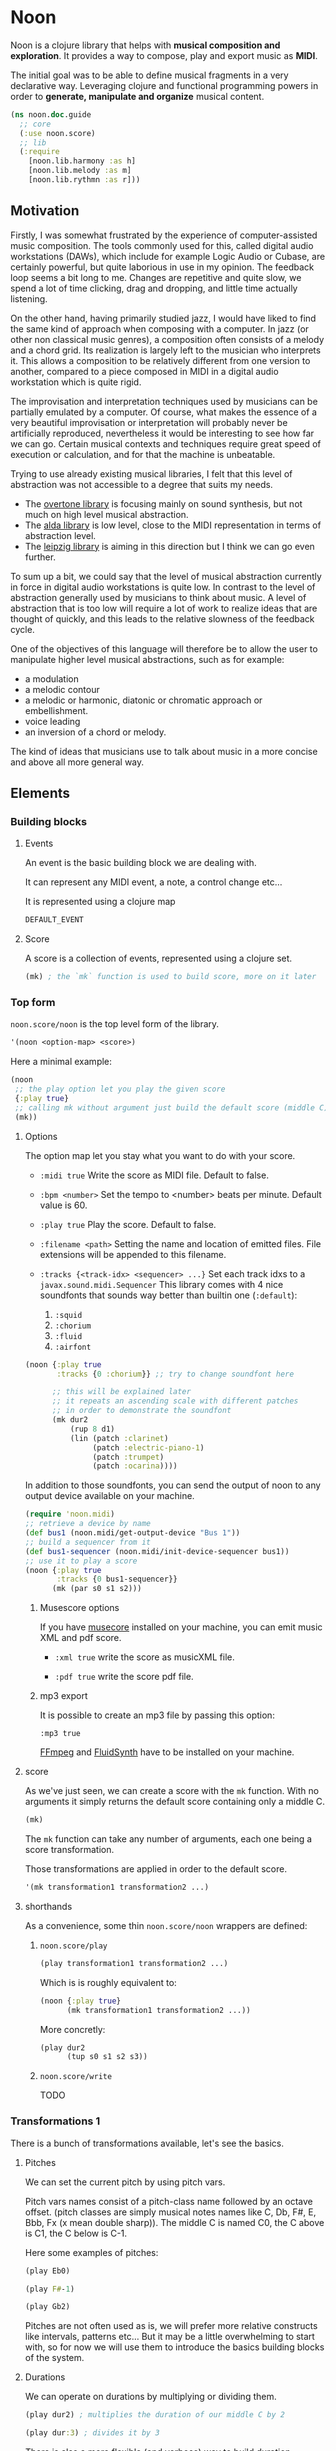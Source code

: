 * Noon

Noon is a clojure library that helps with *musical composition and exploration*.
It provides a way to compose, play and export music as *MIDI*.

The initial goal was to be able to define musical fragments in a very declarative way.
Leveraging clojure and functional programming powers in order to *generate, manipulate and organize* musical content.

#+begin_src clojure
(ns noon.doc.guide
  ;; core
  (:use noon.score)
  ;; lib
  (:require
    [noon.lib.harmony :as h]
    [noon.lib.melody :as m]
    [noon.lib.rythmn :as r]))
#+end_src

** Motivation

Firstly, I was somewhat frustrated by the experience of computer-assisted music composition.
The tools commonly used for this, called digital audio workstations (DAWs), which include for example Logic Audio or Cubase, are certainly powerful, but quite laborious in use in my opinion.
The feedback loop seems a bit long to me. Changes are repetitive and quite slow, we spend a lot of time clicking, drag and dropping, and little time actually listening.

On the other hand, having primarily studied jazz, I would have liked to find the same kind of approach when composing with a computer.
In jazz (or other non classical music genres), a composition often consists of a melody and a chord grid. Its realization is largely left to the musician who interprets it.
This allows a composition to be relatively different from one version to another, compared to a piece composed in MIDI in a digital audio workstation which is quite rigid.

The improvisation and interpretation techniques used by musicians can be partially emulated by a computer.
Of course, what makes the essence of a very beautiful improvisation or interpretation will probably never be artificially reproduced, nevertheless it would be interesting to see how far we can go. Certain musical contexts and techniques require great speed of execution or calculation, and for that the machine is unbeatable.

Trying to use already existing musical libraries, I felt that this level of abstraction was not accessible to a degree that suits my needs.
- The [[https://github.com/overtone/overtone][overtone library]] is focusing mainly on sound synthesis, but not much on high level musical abstraction.
- The [[https://github.com/daveyarwood/alda-clj][alda library]] is low level, close to the MIDI representation in terms of abstraction level.
- The [[https://github.com/ctford/leipzig][leipzig library]] is aiming in this direction but I think we can go even further.

To sum up a bit, we could say that the level of musical abstraction currently in force in digital audio workstations is quite low.
In contrast to the level of abstraction generally used by musicians to think about music.
A level of abstraction that is too low will require a lot of work to realize ideas that are thought of quickly, and this leads to the relative slowness of the feedback cycle.

One of the objectives of this language will therefore be to allow the user to manipulate higher level musical abstractions, such as for example:
- a modulation
- a melodic contour
- a melodic or harmonic, diatonic or chromatic approach or embellishment.
- voice leading
- an inversion of a chord or melody.
The kind of ideas that musicians use to talk about music in a more concise and above all more general way.

** Elements

*** Building blocks

**** Events

An event is the basic building block we are dealing with.

It can represent any MIDI event, a note, a control change etc...

It is represented using a clojure map

#+begin_src clojure :pp
DEFAULT_EVENT
#+end_src

**** Score

A score is a collection of events, represented using a clojure set.

#+begin_src clojure :pp
(mk) ; the `mk` function is used to build score, more on it later
#+end_src

#+RESULTS:
#+begin_src clojure
#{{:position 0,
   :channel 0,
   :track 0,
   :duration 1,
   :pitch
   {:scale [0 2 4 5 7 9 11],
    :structure [0 2 4],
    :origin {:d 35, :c 60},
    :position {:t 0, :s 0, :d 0, :c 0}},
   :velocity 80,
   :voice 0,
   :patch [0 4]}}

#+end_src

*** Top form

=noon.score/noon= is the top level form of the library.

#+begin_src clojure
'(noon <option-map> <score>)
#+end_src

Here a minimal example:

#+begin_src clojure :results silent
(noon
 ;; the play option let you play the given score
 {:play true}
 ;; calling mk without argument just build the default score (middle C)
 (mk))
#+end_src

**** Options

The option map let you stay what you want to do with your score.

- =:midi true=
  Write the score as MIDI file.
  Default to false.

- =:bpm <number>=
  Set the tempo to <number> beats per minute.
  Default value is 60.

- =:play true=
  Play the score.
  Default to false.

- =:filename <path>=
  Setting the name and location of emitted files.
  File extensions will be appended to this filename.

- =:tracks {<track-idx> <sequencer> ...}=
  Set each track idxs to a =javax.sound.midi.Sequencer=
  This library comes with 4 nice soundfonts that sounds way better than builtin one (=:default=):
  1. =:squid=
  2. =:chorium=
  3. =:fluid=
  4. =:airfont=

#+begin_src clojure
(noon {:play true
       :tracks {0 :chorium}} ;; try to change soundfont here

      ;; this will be explained later
      ;; it repeats an ascending scale with different patches
      ;; in order to demonstrate the soundfont
      (mk dur2
          (rup 8 d1)
          (lin (patch :clarinet)
               (patch :electric-piano-1)
               (patch :trumpet)
               (patch :ocarina))))
#+end_src

In addition to those soundfonts, you can send the output of noon to any output device available on your machine.

#+begin_src clojure
(require 'noon.midi)
;; retrieve a device by name
(def bus1 (noon.midi/get-output-device "Bus 1"))
;; build a sequencer from it
(def bus1-sequencer (noon.midi/init-device-sequencer bus1))
;; use it to play a score
(noon {:play true
       :tracks {0 bus1-sequencer}}
      (mk (par s0 s1 s2)))
#+end_src

***** Musescore options

If you have [[https://musescore.org/en][musecore]] installed on your machine, you can emit music XML and pdf score.

- =:xml true=
  write the score as musicXML file.

- =:pdf true=
  write the score pdf file.

***** mp3 export

It is possible to create an mp3 file by passing this option:

=:mp3 true=

[[https://ffmpeg.org/][FFmpeg]] and [[https://www.fluidsynth.org/][FluidSynth]] have to be installed on your machine.

**** score

As we've just seen, we can create a score with the =mk= function.
With no arguments it simply returns the default score containing only a middle C.

#+begin_src clojure :pp
(mk)
#+end_src

The =mk= function can take any number of arguments, each one being a score transformation.

Those transformations are applied in order to the default score.

#+begin_src clojure :pp
'(mk transformation1 transformation2 ...)
#+end_src

**** shorthands

As a convenience, some thin =noon.score/noon= wrappers are defined:

***** =noon.score/play=

#+begin_src clojure :noeval
(play transformation1 transformation2 ...)
#+end_src

Which is is roughly equivalent to:

#+begin_src clojure :noeval
(noon {:play true}
      (mk transformation1 transformation2 ...))
#+end_src

More concretly:

#+begin_src clojure :proll
(play dur2
      (tup s0 s1 s2 s3))
#+end_src

***** =noon.score/write=

TODO
*** Transformations 1

There is a bunch of transformations available, let's see the basics.

**** Pitches

We can set the current pitch by using pitch vars.

Pitch vars names consist of a pitch-class name followed by an octave offset.
(pitch classes are simply musical notes names like C, Db, F#, E, Bbb, Fx (x mean double sharp)).
The middle C is named C0, the C above is C1, the C below is C-1.

Here some examples of pitches:

#+begin_src clojure :proll
(play Eb0)
#+end_src

#+begin_src clojure :proll
(play F#-1)
#+end_src

#+begin_src clojure :proll
(play Gb2)
#+end_src

Pitches are not often used as is, we will prefer more relative constructs like intervals, patterns etc...
But it may be a little overwhelming to start with, so for now we will use them to introduce the basics building blocks of the system.

**** Durations

We can operate on durations by multiplying or dividing them.

#+begin_src clojure :proll
(play dur2) ; multiplies the duration of our middle C by 2
#+end_src

#+begin_src clojure :proll
(play dur:3) ; divides it by 3
#+end_src

There is also a more flexible (and verbose) way to build duration transformations.

#+begin_src clojure :pp
(dur 2) ; sets the duration to 2
#+end_src

#+begin_src clojure :pp
(dur 1/4) ; sets the duration to 1/4
#+end_src

#+begin_src clojure :pp
(dur (fn [x] (* x 2))) ; multiply by 2 the current duration.
#+end_src

Those 3 forms return a transformation that can be used in =mk= or =play=

#+begin_src clojure :proll
(play (dur 1/4))
#+end_src

**** Velocities

Velocity is the force with which a note is played, and it is vitally important in making MIDI performances sound human.

In midi the velocity is a number between 0 and 127.

For easing notation, 12 levels of velocity are defined as vars.

#+begin_src clojure :proll
(play vel0) ; silent
#+end_src

#+begin_src clojure :proll
(play vel3) ; piano
#+end_src

#+begin_src clojure :proll
(play vel8) ; forte
#+end_src

#+begin_src clojure :proll
(play vel12) ; fortissimo
#+end_src

Like for duration there is also a more flexible form:

#+begin_src clojure :proll
(play (vel 100)) ; sets the midi velocity of the current event to 100 (forte).
#+end_src

#+begin_src clojure :proll
(play (vel (fn [x] (/ x 2)))) ; divide the current velocity by 2 (by default the velocity is 80)
#+end_src

**** Composition

We can compose any number of transformations together using a clojure vector.

#+begin_src clojure :proll
(play [Eb0 dur:2]) ; plays a Eb of half duration
#+end_src

#+begin_src clojure :proll
(play [F#-1 dur4 (vel 127)]) ; F# above the middle C with quadruple duration and max velocity.
#+end_src

#+begin_src clojure :proll
(play [(vel 127) dur4 F#-1]) ; the order do not matter in this case.
#+end_src

The =play= and the =mk= functions, when given several arguments are doing exactly this

#+begin_src clojure :proll
(play F#-1 dur4) ; is the same as (play [F#-1 dur4])
#+end_src

**** Concatenation

Using the =lin= function we can create our first melody.
The =lin= function takes an arbitrary number of transformations and concatenate their results into one score.

#+begin_src clojure :proll
(play (lin C0 E0 G0 B0))
#+end_src

=lin= accept any valid transformation, here we are using composite transformations.

#+begin_src clojure :proll
(play (lin [C0 dur:2]
           [Eb0 dur:4]
           [G0 dur:4]
           C1))
#+end_src

**** Superposition

Using the =par= function we can stack things up.

#+begin_src clojure :proll
(play (par C0 Eb0 G0)) ; a C minor chord.
#+end_src

#+begin_src clojure :proll
(play #{C0 Eb0 G0}) ; it can also be notated using clojure set litteral:
#+end_src

A pianissimo, double duration, Csus4 chord:

#+begin_src clojure :proll
(play vel2
      dur2
      (par C0 F0 G0))
#+end_src

**** Sounds

By default, we are using general MIDI to emit sounds, it is not the most exciting way to play MIDI but it is everywhere and gives you a rapid feedback without extra setup.

Of course if you want to use fancy VSTs in a proper DAW you can, one of the feature of this library is to export MIDI files after all.

Here how you can leverage general MIDI sounds:

#+begin_src clojure :proll
(play (patch :clarinet) (lin C0 E0 G#0 B0))
#+end_src

#+begin_src clojure :proll
(play (patch :vibraphone) [dur:4 (lin C0 E0 G0 #{D1 B0})])
#+end_src

You can look at what is available here

#+begin_src clojure :pp
noon.vst.general-midi/summary
#+end_src

**** Channels

In most of the tunes we write, we want several instruments playing together.

In MIDI there is this concept of channel, it serve the purpose to separate different streams of events.

#+begin_src clojure :proll
(play
 (chans
  [(patch :ocarina) dur:2 (lin G0 Eb0 C0 G-1 F0 D0 A-1 F-1)]
  [(patch :vibraphone) dur2 vel3 (lin #{C0 Eb0 G0} #{A-1 F0 D0})]
  [(patch :acoustic-bass) (lin [dur3 C-2] G-2)])
 (dup 4))
#+end_src

*** Transformations 2

**** Intervals 1

It is now time to brings intervals into the equation, pitches were nice for introduction purposes but lacks the flexibility that intervals have. When musicians think about music, they do not think in precise pitches most of the time, they more often thinks of scales, intervals, degrees, melodic contour etc... Those higher level abstractions are available in this system and in fact it is the whole point of it. Some really nice libraries already exists to deal with low levels aspects of music notation and sound synthesis.

In noon there is two types of intervals: *steps* and *shifts*.

***** Steps

Steps are the most commonly used type of interval.

The 2 most common types of steps are chromatic steps and diatonic steps

****** Chromatic

A chromatic step is a movement by semitones.

#+begin_src clojure :pp
(c-step 3) ; going up 3 semitones from wherever we are.
#+end_src

#+begin_src clojure
(c-step -1) ; going down one semitone
#+end_src

Those kind of transformation are so common that they are available as vars:

#+begin_src clojure :pp
c1 ; equivalent to (c-step 1)
#+end_src

#+begin_src clojure :pp
c2- ; equivalent to (c-step -2)
#+end_src

All chromatic steps from =c36= to =c36-= are available.

If we apply the =c3= step to the default score, it transpose the default middle C (=C0=) 3 semitones up to =Eb0= (or =D#0=).

#+begin_src clojure :proll
(play c3)
#+end_src

#+begin_src clojure :proll
(play (c-step -3)) ; going down 3 semitones to A-1
#+end_src

#+begin_src clojure :proll
(play c12-) ; going 12 semitones down (one octave) to C-1
#+end_src

****** Diatonic

A diatonic step is a movement toward a note that belong to the current scale.

#+begin_src clojure :pp
(d-step 1) ; move to the upper scale note (or degree).
#+end_src

#+begin_src clojure :pp
(d-step -1) ; moves to the above scale note (or degree).
#+end_src

#+begin_src clojure :pp
(d-step 4) ; moves four scale degree up...
#+end_src

Those kind of transformation are so common that they are available as vars:

#+begin_src clojure :pp
d1 ; is equivalent to (d-step 1)
#+end_src

#+begin_src clojure :pp
d2- ; is equivalent to (d-step -2)
#+end_src

all diatonic steps from =d21= to =d21-= are available.

******* Example

#+begin_src clojure :proll
(play dur:4 (lin d0 d1 d2 d3 d4 d5 d6 d7)) ; ascending scale
#+end_src

#+begin_src clojure :proll
(play dur:4 (lin d0 d2 d1 d3 d2 d4 d3 d5 d4)) ; broken scale pattern
#+end_src

#+begin_src clojure :proll
(play dur:4 (lin d0 d2- d1- d3- d2- d4- d3- d5- d4-)) ; same downward
#+end_src

By default, we are in the C major scale, but of course it can be changed. (see [[*Harmony][Harmony]] section)

As a quick example, pretty self explanatory (but explained in more details later).

#+begin_src clojure :proll
(play dur:4 (root :Eb) (scale :hungarian) (lin d0 d1 d2 d3 d4 d5 d6 d7))
#+end_src

There is 2 more type of steps: *structural* and *tonic*, but we will see them later.

***** Octaves

Paraphrasing wiki:
#+BEGIN_QUOTE
In music, an octave is the interval between one musical pitch and another with double its frequency. The octave relationship is a natural phenomenon that has been referred to as *the basic miracle of music*. The interval between the first and second harmonics of the harmonic series is an octave.
#+END_QUOTE

In noon, octaves are a different kind of interval, they belong to the =shift= family.

The nuance will appear more clearly later... Until then, let see how to use them:

#+begin_src clojure :proll
(play (t-shift 1)) ; one octave up.
#+end_src

#+begin_src clojure :proll
(play (t-shift -1)) ; one octave down.
#+end_src

#+begin_src clojure :proll
(play o2-) ; 2 octaves down in var notation
#+end_src

**** lin

As we have seen, =lin= let you create a succession of events:

#+begin_src clojure :proll
(play (lin C0 E0 G0 B0))
#+end_src

Let's try to go further with it by composing it with another =lin=:

#+begin_src clojure :proll
(play dur:8 (lin c0 c3 c6) (lin c0 c2 c3 c5))
#+end_src

Let see what happens here:

3 transformations are chained:

1. We are dividing the duration of our base note by 8.
2. We are creating a series of 3 notes using chromatic intervals (diminished triad C,Eb,Gb).
3. Then this 3 notes score is passed to each member of the second =lin= expression, each one transposing it from the indicated chromatic interval.

**** tup

=tup= stands for tuplet and is analogous to =lin= but keep the duration of the given score unchanged.

#+begin_src clojure :proll
(play (tup c1 c2 c3 c4 c5 c6 c7 c8))
#+end_src

The resulting notes are fitted into the duration of the base note.

Like =lin= it can of course be chained with other transformations, as an example, here is a classic jazz melodic pattern.

#+begin_src clojure :proll
(play (tup c0 c2 c4 c7) (tup c0 c3) (rep 3 c4-))
#+end_src

**** dup

=dup= stands for duplicate and let you repeat a score n times.

#+begin_src clojure :proll
(play (tup c0 c3 c6 c9) (dup 3))
#+end_src

**** rep

=rep= let you apply a transformation several times in a row accumulating intermediate results.

A melody of 8 successive major thirds (4 semitones):

#+begin_src clojure :proll
(play dur:4 (rep 8 c4))
#+end_src

Be careful, with more complex transformations it can quickly become hairy:

#+begin_src clojure :proll
(play (rep 6 (tup c5 c10)))
#+end_src

You can remove the input score at the start of the result by giving an extra argument:

#+begin_src clojure :proll
(play (rep 3 o1 :skip-first))
#+end_src

**** fit

=fit= is used to make a transformation fit the current duration of the score.
The 2 previous transformations introduced: =dup= and =rep=, are changing the score duration, but sometimes we want to transform our score in place, stretching or compressing it, in the same way =tup= is acting.

#+begin_src clojure :proll
(play (tup c0 c4) (fit (rep 4 c2)))
#+end_src

In fact =tup= is just a composition of =fit= and =lin=.

#+begin_src clojure :pp
(= (mk (tup c0 c3 c8)) (mk (fit (lin c0 c3 c8))))
#+end_src

The composition of =fit= and =rep= is also defined as =rup= for lack of a better name:

#+begin_src clojure :proll
(play (rup 15 d1))
#+end_src

A fitted version of =dup= also exists under the name =dupt=

#+begin_src clojure :proll
(play (tup d0 d3 d6 d7) (dupt 3))
#+end_src

**** linn

concat the results of the given transformation n times

#+begin_src clojure :proll
(play (linn 4 (tup d0 d1 d2 d3)))
#+end_src

it is the same thing as:

#+begin_src clojure :proll
(play (tup d0 d1 d2 d3) (dup 4))
#+end_src

**** tupn

the fitted version of =linn=

#+begin_src clojure :proll
(play (tupn 4 (tup d0 d1 d2 d3)))
#+end_src

**** lin>

=lin>= stands for accumulative concatenation, it accumulates the given transformations concatenating the intermediate results.

#+begin_src clojure :proll
(play (lin> c0 c2 c2 c2 c2 c2 c2))
#+end_src

**** tup>

=tup>= is doing the same as =lin>=, except it maintains the score original duration.

#+begin_src clojure :proll
(play (tup> d0 d1 d1 d1 d1 d1 d1 d1))
#+end_src

*** Polyphony

As we have seen, we can parallelize things with the =par= function.

#+begin_src clojure :proll
(play (par c0 c3 c7 c9 c14)) ; a Cm69 chord.
#+end_src

#+begin_src clojure :proll
(play #{c10 c0 c16 c5}) ; a C7sus4add10 using set literal
#+end_src

But we are not limited to use simple intervals, we can use any score transformations.

#+begin_src clojure :proll
(play
 (patch :electric-piano-1)
 (par (tup d0 d2 d4 o1)
      [vel3 (par> o1 d4) (fit (rep 8 d1))]
      o1-))
#+end_src

Parallels transformations can be used anywhere of course. Here inside a =tup=.

#+begin_src clojure :proll
(play o1
      (tup c0 #{c15 c10}
           c9 #{c6 c4})
      (rep 3 c3))
#+end_src

#+begin_src clojure :proll
(play (par (rep 12 c1)
           (rep 12 c1-)))
#+end_src

Like =lin= and =tup=, =par= has its accumulative counterpart:

#+begin_src clojure :proll
(play (par> d0 d2 d2 d2 d2)) ; piling diatonic thirds.
#+end_src

#+begin_src clojure :proll
(play (patch :string-ensemble-1)
      o2-
      (par> c0 c7 c7 c7 c7 c7)) ; piling perfect fifths.
#+end_src

**** Channels

the =chans= function is doing the same thing as =par= except that it put each element on a separate MIDI channel.

#+begin_src clojure :proll
(play (chans c0 c3 c7))
#+end_src

To be more precise it put each of its argument on subsequent midi channels starting at the current one. By default, we are on channel 0, so here the C will stay on channel 0, the Eb will go on channel 1 and the G on channel 2.

When we want more fine control we can use the =chan= function, that works like =vel= and =dur=

#+begin_src clojure :pp
(chan 1) ; set midi channel to 1
#+end_src

#+begin_src clojure :pp
(chan 3) ; set midi channel to 3
#+end_src

#+begin_src clojure :pp
(chan inc) ; increment the current midi channel.
#+end_src

We can achieve the same thing as the first expression of the section using =par= and =chan= like this:

#+begin_src clojure :proll
(play (par [(chan 0) c0]
           [(chan 1) c3]
           [(chan 2) c7]))
#+end_src

**** Tracks

Tracks are a way of not be limited to only 16 channels, you can create virtually as many as you want. Most of the time, 16 channels are enough but who knows... The =tracks= function works exactly like the =chans= function, except that it operates on the =:track= entry of events.

#+begin_src clojure :proll
(play
 (patch :flute)
 (tracks (tup> c0 c5 c5 c5- c2- c7-)
         (tup> c0 c2- c5 c5))
 (dup 4))
#+end_src

By default we are on track 0. So the second argument of tracks goes on track 1. Like with channels we can be more precise by using the =track= function.

#+begin_src clojure :pp
(track 1)
#+end_src

#+begin_src clojure :pp
(track 12)
#+end_src

#+begin_src clojure :pp
(track (fn [x] (+ x 3)))
#+end_src

*** Mapping

All the transformations we've seen so far are acting on a score to produce another score, but sometimes what we need is to apply a transformation on each event of a score, for this we are using the =$= function.

As an illustration, here those two fragments:

#+begin_src clojure :proll
(play (lin c0 c1 c2 c3)
      (tup c0 o1)) ; each member of this `tup` form receives and operate on the whole score
#+end_src

#+begin_src clojure :proll
(play (lin c0 c1 c2 c3)
      ($ (tup c0 o1))) ; each event of the score is transformed using this `tup` transformation.
#+end_src

One important thing to be aware of is that events will be mapped in place, so if the given transformation expand the score, some superposition will occur.

#+begin_src clojure :proll
(play (lin c0 o1)
      ($ [dur:4 (rep 8 c1-)]))
#+end_src

Some others functions exists to transform only subparts of the score, if interested you can look at =$by= and/or =parts=.

*** Dynamism

For now our scores are pretty static, and don't use the power of clojure much. Since this library is built out of simple functions it should be a easy to do so.

There is a bunch of things to know in order to ease things.

**** Star functions

Variadic functions have a 'star' counterpart that accepts a sequence instead of variadic args.

#+begin_src clojure :pp
(tup c1 c2 c3)
#+end_src

Is similar to:

#+begin_src clojure :pp
(tup* [c1 c2 c3])
#+end_src

or

#+begin_src clojure :pp
(tup* (list c1 c2 c3))
#+end_src

It ease things a bit when using clojure to generate arguments of those functions. Avoiding to write =apply= everywhere.

**** Map functions

maps can be used to compose event transformations

#+begin_src clojure :proll
(play {:velocity (fn [x] (/ x 2)), :duration (fn [x] (* x 2))})
#+end_src

**** Examples

#+begin_src clojure :proll
(play (tup* (shuffle [c0 c3 c7 c9])))
#+end_src

#+begin_src clojure :proll
(play
 (patch :electric-piano-1)
 (tup* (map (fn [v] {:velocity v}) (range 0 127 15))))
#+end_src

*** Non determinism

It is quite fun to insert a bit of randomness in our scores.

#+begin_src clojure :proll
(play
 (rand-nth [(tup c0 c4 c7) (tup c0 c3 c7)])
 (rep 4 (rand-nth [c3 c4 c3- c4-])))
#+end_src

We can use some great available tools like =test.check.generators= to handle non determinism. That being said, some commonly used non-deterministic functions are available directly.

**** one-of

=one-of= picks randomly one of the given transformations and apply it.

#+begin_src clojure :proll
(play (one-of o1- o1))
#+end_src

#+begin_src clojure :proll
(play dur:8 (rep 50 (one-of c1 c1-)))
#+end_src

**** maybe

=maybe= is very similar to =one-of= except it has a chance to do nothing (identity transformation).

#+begin_src clojure :proll
(play (maybe o1 o2)) ; may do nothing, or one octave up, or two octave up
#+end_src

#+begin_src clojure :proll
(play (one-of same o1 o2)) ; the equivalent `one-of` form
#+end_src

#+begin_src clojure :proll
(play dur:8 (rep 50 (maybe c1 c1-))) ; you can notice melodic repetitions unlike with the corresponding one-of example.
#+end_src

**** probs

=probs= gives you more control over the probability of occurence of the given transformations.

#+begin_src clojure :proll
(play (probs {o1 4, o1- 1})) ; 4/5 to go up one octave, 1/5 chance to go down one octave
#+end_src

#+begin_src clojure :proll
(play dur:4 (rep 24 (probs {c1 6, c6- 1, (par c0 o1-) 1})))
#+end_src

**** any-that

=any-that= is similar to =one-of= except it takes an extra first argument that check if the picked transformation is valid.

A melody of 60 notes using the 6 given intervals but remaining in the given pitch bounds:

#+begin_src clojure :proll
(play dur:8
      (rep 60
           (any-that (within-pitch-bounds? :C-1 :C1)
                     c2 c5 c7 c2- c5- c7-)))
#+end_src

The =within-pitch-bounds?= is just a score transformation that return the score unchanged if it is within the given bounds, else it returns =nil=. Any function of this kind can be used has first argument to =any-that=.

**** !

the =!= macro can be useful to deal with raw non deterministic expressions. here the docstring:

#+begin_quote
Takes a non deterministic expression resulting in a score transformation. return a score transformation that wraps the expression so that it is evaluated each time the transformation is used.
#+end_quote

#+begin_src clojure :proll
(play (linn 4 (! (tup* (shuffle [d0 d2 d4 d6])))))
#+end_src

#+begin_src clojure :proll
(play (linn 4 (tup* (shuffle [d0 d2 d4 d6])))) ; without the bang the shuffle expression is executed only one time.
#+end_src

**** Shuffling

As in the previews example, building a =tup= or a =lin= with shuffled sequence of transformation is quite fun.

So two shortcuts are defined:

#+begin_src clojure :proll
(play (shuftup d0 d2 d4 d6))
#+end_src

#+begin_src clojure :proll
(play (shuflin d0 d2 d4 d6))
#+end_src

*** Harmony

It is time to enter more deeply into the harmonic system. In this part we will see how to deal with scales, modes, chords, modulations and more...

**** Intervals 2

So far we've seen 3 types of intervals, chromatic steps, diatonic steps and octaves (aka tonic shifts). Let see the two remaining kinds of steps.

***** Steps

****** Structural

Most of the time, our music is based on chords.

Structural steps are targeting chord notes. By default the harmony is set to C Major scale, and C Major chord (C major triad).

#+begin_src clojure :proll
(play (s-step 1)) ; ascending third
#+end_src

#+begin_src clojure :proll
(play (s-step 2)) ; ascending fifth
#+end_src

As other steps corresponding vars are defined:

#+begin_src clojure :proll
(play s1)
#+end_src

#+begin_src clojure :proll
(play s2)
#+end_src

#+begin_src clojure :proll
(play s1-)
#+end_src

******* Examples

******** Arpegios

#+begin_src clojure :proll
(play (tup s0 s1 s2 s3))
#+end_src

#+begin_src clojure :proll
(play (rup 6 s1))
#+end_src

#+begin_src clojure :proll
(play (rep 4 s1-) ($ (tup> s2 s2 s2 s1- s2- s1-)))
#+end_src

******** Passing tones

#+begin_src clojure :proll
(play (scale :eolian) dur:2 o2 (rep 12 s1-) ($ (tup s0 c1- d1 s0)))
#+end_src

****** Tonic

The last kind of step is the tonic one.

It let you jump to the root of the tonality.

#+begin_src clojure :proll
(play (t-step 1)) ; upper tonic
#+end_src

#+begin_src clojure :proll
(play (t-step -1)) ; above tonic
#+end_src

As other steps corresponding vars are defined:

#+begin_src clojure :proll
(play t1)
#+end_src

#+begin_src clojure :proll
(play t2)
#+end_src

#+begin_src clojure :proll
(play t1-)
#+end_src

******* Examples

#+begin_src clojure :proll
(play (rup 4 t1))
#+end_src

#+begin_src clojure :proll
(play (rep 3 t1) ($ (tup> s0 s1 s1 d1-)))
#+end_src

**** Implementation

Those four types of steps can be seen as belonging to 4 successive layers build on each others.

1. chromatic: =[0 1 2 3 4 5 6 7 8 9 10 11]=
  the chromatic layer, 12 successive semitones
2. diatonic: =[0 2 4 5 7 9 11]=
  we select indexes from the above layer (chromatic) to form the diatonic layer (here the major scale)
3. structural: =[0 2 4]=
  same here but based on the diatonic layer to form the structural layer (here the basic triad)
4. tonic: =[0]=
  the root

As you see, the chromatic layers and tonic layers are trivial, so they are omitted in the harmonic context representation.

The harmonic context can be found under the :pitch key of any event.

#+begin_src clojure :pp
(=
 (:pitch DEFAULT_EVENT)
 {:scale [0 2 4 5 7 9 11],
  :structure [0 2 4],
  :origin {:d 35, :c 60},
  :position {:t 0, :s 0, :d 0, :c 0}})
#+end_src

The :origin key hold the pitch from where our layers starts (in both directions).

The :position key holds a map with the 4 layers indexes

#+begin_src clojure :pp
:t ; tonic
#+end_src

#+begin_src clojure :pp
:s ; structural
#+end_src

#+begin_src clojure :pp
:d ; diatonic
#+end_src

#+begin_src clojure :pp
:c ; chromatic
#+end_src

**** Shifts

At least we will understand the nuance between steps and shifts. To do so let's compare tonic steps and tonic shifts (aka octaves).

At first glance they seems to be equivalent:

#+begin_src clojure :proll
(play (t-shift 1))
#+end_src

#+begin_src clojure :proll
(play (t-step 1))
#+end_src

In this case they are indeed equivalent, in each case a C1 is played. But how about this ?

#+begin_src clojure :proll
(play s1 (t-shift 1)) ; plays a E1
#+end_src

#+begin_src clojure :proll
(play s1 (t-step 1)) ; plays a C1
#+end_src

In the first expression (the shift) we have transposed the score (a E0 note) by 1 tonic layer index. In the second one (the step) we have stepped to the next tonic layer index.

In practice, apart for octaves, shifts are not used so often, thats the reason why they don't have defined vars as steps have. They are mainly used in more complex harmonic operations (voice leading etc...).

**** Tonality

***** scale

By default the major scale is used, but it can be changed. Most of the known scales and modes are available via the =scale= function or directly by name.

#+begin_src clojure :pp
noon.constants/modes ; modes full list
#+end_src

#+begin_src clojure :proll
(play (scale :dorian) dur:4 (rep 8 d1)) ; dorian scale
#+end_src

#+begin_src clojure :pp
(mk harmonic-minor) ; sets scale to harmonic-minor
#+end_src

***** structure

By default we use the triad structure (tonic, third, fifth), but it can be changed. Some common structures are predefined and available by name.

#+begin_src clojure :pp
noon.constants/structures ; full structure list
#+end_src

#+begin_src clojure :pp
(mk (structure :tetrad)) ; sets structure to tetrad
#+end_src

#+begin_src clojure :pp
(mk sus47) ; set-structure-to-sus47
#+end_src

***** origin

The last thing we need to setup an harmonic context is an origin pitch.

By default the origin is setup to middle C.

We can use the =origin= function to change this

#+begin_src clojure :pp
(mk (origin :Eb0))
#+end_src

****** Examples

#+begin_src clojure :proll
(play (lin (origin :C0) (origin :E0) (origin :G#0)) ($ (rup 6 s1)))
#+end_src

***** root

The root update works a bit like =origin= but it takes a pitch-class instead of a pitch. It moves the :origin of the harmonic context to the closest pitch matching the given pitch class.

For instance if the origin is on =C0=, =(root :B)= will put the origin on =B-1= because =B-1= is closer to =C0= than =B0=.

#+begin_src clojure :pp
(mk (root :D))
#+end_src

#+begin_src clojure :pp
(mk (root :B))
#+end_src

****** Examples

#+begin_src clojure :proll
(play
 (lin* (map root [:C :E :G#]))
 ($ (chans (par d0 d3 d6 d9) [(rup 4 d3) (rup 3 d2)]))
 (rep 4 s1))
#+end_src

***** transpose

the transpose update takes an interval or a position and use it to update the origin of the harmonic context

#+begin_src clojure :proll
(play (scale :lydianb7) (rup 6 d2) (rep 4 (transpose c3-)))
#+end_src

***** rebase

Sometimes when changing the harmonic context, we want to stay on the same pitch, the =rebase= function let you do that.

#+begin_src clojure :pp
(mk (rebase (root :E)))
#+end_src

Here we are modulating to E major, but we are staying on the pitch we were on (=C0=).

#+begin_src clojure :pp
(=
 (get-in (mk (rebase (root :E))) [:pitch :position])
 {:t 0, :s -1, :d 0, :c 1})
#+end_src

This position points to =C0= but in the context of E major.

The =rebase= function can take several harmonic context transformations.

#+begin_src clojure :pp
(mk (rebase (root :E) (scale :mixolydianb6)))
#+end_src

***** degree

Move to the nth degree of the current scale (mode), negative indexes are allowed.

#+begin_src clojure :pp
(mk (degree 2)) ; move to the 3rd degree of C major, E phrygian
#+end_src

#+begin_src clojure :pp
(mk (scale :melodic-minor) (degree -1)) ; move to the 7th degree of C melodic minor, B superlocrian.
#+end_src

Roman numeral vars are also available to change degree.

#+begin_src clojure :proll
(play (patch :trumpet) (lin I IV V I) ($ (tup s0 s1 s2)))
#+end_src

** Composing

When composing music, 4 major aspects are considered: melody, rythmn, harmony and tone. In this section some tools to deal with those aspects will be introduced.

#+begin_src clojure :pp
(require
 '[noon.lib.harmony :as h]
 '[noon.lib.melody :as m]
 '[noon.lib.rythmn :as r]
 '[noon.utils.sequences :as seqs])
#+end_src

*** Melody

Let see some ways to deal with melodies.

**** Bounding

One of the most common things we want to be able to control when generating melodies is the range.

***** within-pitch-bounds?

This function returns nil if any event of the score is not in the given pitch bounds.

#+begin_src clojure :pp
(= (mk Eb0 (within-pitch-bounds? :C-1 :C0)) nil)
#+end_src

#+begin_src clojure :pp
(= (mk Eb0 (within-pitch-bounds? :C0 :C1)) (mk Eb0))
#+end_src

This function is handy in conjuction with the =any-that= or =fst-that= forms.

#+begin_src clojure :proll
(play
 (patch :electric-piano-1)
 dur:8
 (rep 60 (any-that (within-pitch-bounds? :C0 :C1) c1 c1- c5 c5-)))
#+end_src

The =fst-that= form takes a test and any number of update that will be tried in order until one pass the test.

#+begin_src clojure :proll
(play
 dur:8
 (rep
  60
  (fst-that (within-pitch-bounds? :C0 :C1) (one-of c5 c5-) c2 c2-)))
#+end_src

Random melodies are nice at first but can quickly become boring. It is often more pleasing to develop one or more ideas gradually via simple transformations.

**** Rotations

Rotating a melody is a way to evolve it while preserving its identity.

***** Example

#+begin_src clojure :proll
(play (fit (rep 8 d1)) (m/rotation 3))
#+end_src

***** Forms

The =noon.lib.melody/rotation= accepts several types of argument:

#+begin_src clojure :pp
(m/rotation 2) ; rotate two notes forward
#+end_src

#+begin_src clojure :pp
(m/rotation -3) ; rotate three notes backward
#+end_src

#+begin_src clojure :pp
(m/rotation 1/2) ; rotate half the size forward
#+end_src

#+begin_src clojure :pp
(m/rotation -1/3) ; rotate third the size backward
#+end_src

#+begin_src clojure :pp
(m/rotation :rand) ; random rotation
#+end_src

#+begin_src clojure :pp
(m/rotation [0 1/2]) ; random rotation between first and half the size
#+end_src

This kind of argument (that I will call a 'member-pick') will be used at many other places within this section, it came from the =noon.utils.sequences/member= function, here the docstring:

Find or pick an element within a sequence 's.
       available forms:
        (member s <integer>) normal nth like get
        (member s <negative-integer>) nth from the end of the list
        (member s <float-or-rational>) a non integer between -1 and 1, is picking a member relatively to the length of the list, forward if positive, backward if negative.
        (member s <[min max]>) picks a member randomly between the given idxs (every type of index allowed)
        (member s <:rand|:random>) picks a random member

***** Chords

Not only pure melodies can be rotated, if we feed chords into the =rotation= transformation it behaves as intended.

#+begin_src clojure :proll
(play (fit (rep 8 d1)) ($ (par d0 d3 d6)) (m/rotation 1/4))
#+end_src

**** Permutations

Another way to transform a melody while preserving a bit of its identity is to permute it. But for long melody, a random permutation can make it so distant to the original that it miss the point. For this reason, permutations are ordered and requested by complexity (similarity degree with the original)

***** Forms

Like the rotation function, the =permutation= function uses a 'member-pick argument.

#+begin_src clojure :pp
(m/permutation 2) ; the second most similar permutation
#+end_src

#+begin_src clojure :pp
(m/permutation -1) ; the less similar permutation
#+end_src

#+begin_src clojure :pp
(m/permutation 1/2) ; half way between most similar and most different
#+end_src

#+begin_src clojure :pp
(m/permutation -1/4) ; one quite distant permutation
#+end_src

#+begin_src clojure :pp
(m/permutation :rand) ; random permutation
#+end_src

#+begin_src clojure :pp
(m/permutation [1/4 -1/4]) ; a not too much similar nor different permutation
#+end_src

***** Example

#+begin_src clojure :pp
(let
 [space [vel0 dur:8]]
 (play
  (patch :electric-piano-1)
  (tup d0 d2 d1 d3 d2 d4 d3 d5)
  (lin
   same
   space
   (m/permutation 1)
   space
   (m/permutation 2)
   space
   (m/permutation -1/4))))
#+end_src

***** Options

****** Grade

The permutations are categorised by grade, the grade of a permutation correspond to the number of splits that has to be made on the original seq to obtain it. For instance a grade 1 permutation is one that we can obtain by splitting our original sequence in 2 parts.

#+begin_src clojure :pp
(require '[noon.utils.sequences :as seqs])

(=
 (seqs/grade-permutations [0 1 2 3] 1)
 '((2 3 0 1) (1 2 3 0) (3 0 1 2)))
#+end_src

This way to categorise permutations can be helpful to have more control over the similarity of the resulting permutation. In addition to this the returned permutations for a given grade are ordered starting from the more balanced splits. As you can see in the previous example, (2 3 0 1) is the first permutation of grade 1, and contains 2 splits of size 2: (2 3) and (0 1).

We can leverage those grades via our =m/permutation= function like this:

#+begin_src clojure :pp
(m/permutation 0 {:grade 1}) ; get the first grade 1 permutation.
#+end_src

#+begin_src clojure :pp
(m/permutation -1 {:grade [1 3]}) ; get the last permutation for a randomly picked grade between 1 and 3.
#+end_src

****** Layers

As we've seen, our melodies are built on different harmonic layers (chromatic, diatonic, structural and tonic), the =m/permutation= function is letting you act on or inside a particular layer.

As an example for this, please consider this kind of melody.

#+begin_src clojure :proll
(play dur2 (tup s0 s1 s2 s3) ($ (tup d1 d1- d0)))
#+end_src

We start with an ascension on the structural layer, then adding some diatonic ornementation on each structural degree. Those diatonic notes have meaning relatively to the structural degrees they are based upon. If we do a raw permutation on this melodic line we are losing those relations. With the :layer option we can permute only the structural layer keeping those diatonic ornementations untouched.

#+begin_src clojure :proll
(play
 dur2
 (tup s0 s1 s2 s3)
 ($ (tup d1 d1- d0))
 (m/permutation 1 {:layer :s}))
#+end_src

****** Split sizes

TODO

**** Mixed example

In the following example you can get a sense of the effect of deriving a melody from simple transformations.

#+begin_src clojure :proll
(play
 {:description
  "rand harmonic seq using IV II and VI degrees on vibraphone,\n                          ocarina melody derives using transposition, rotation and permutation."}
 (chans
  [(patch :vibraphone)
   vel3
   (tupn 4 [(one-of IV II VI) tetrad (par [t2- vel5] s0 s1 s2 s3)])]
  [(patch :ocarina)
   vel5
   (shuftup d1 d2 d3 d4 d5)
   ($ (maybe (par d0 d3)))
   (rup
    16
    (probs
     {(m/permutation :rand) 1,
      (m/rotation :rand) 3,
      (one-of* (map d-step (range -3 4))) 5}))])
 (adjust 10)
 (append [d2- (transpose c3)] [d2 (transpose c3-)] same))
#+end_src

**** Contour

The idea of contour is quite simple. When you see a melody on a score or a pianoroll, by linking the successive notes you can make a line. This line has a certain shape, some melodies with different notes share the same shape (contour). The contour of a melody greatly participate to its identification by the listener. So by keeping a contour and changing the notes, we can ensure a kind of continuity in our melodic developments.

For instance those different melodies are all sharing the same contour: [0 2 1 2]

#+begin_src clojure :proll
(play (tup s0 s2 s1 s2))
#+end_src

#+begin_src clojure :proll
(play (tup s0 s3 s2 s3))
#+end_src

#+begin_src clojure :proll
(play (tup d0 d2 d1 d2))
#+end_src

#+begin_src clojure :proll
(play (tup d1 d5 d2 d5))
#+end_src

#+begin_src clojure :proll
(play (tup s2 s4 d8 s4))
#+end_src

You can clearly hear the similarity between those

***** contour

:docstring

        changing the melodic contour of a score.

        forms:
        (contour :mirror <options>) : mirror the contour of the score.
        (contour :rotation <options>) : rotate the contour of the score.
        (contour :similar <options>) : get a different score with the same contour.

        <options>
        a map that may contain some of those keys:

        :layer : (all commands, default to score's lowest harmonic layer)
            The harmonic layer on which the contour transformation is performed

        :pick | :nth : (:rotation and :similar commands, default to :random)
            A 'member-pick (see `member function) to select one particular outcome.

        :extent : (:similar command only)
            A vector of min and max amount of deformation that we want to apply to the score.

        :delta : (:similar command only)
            The amount of shrinking or growing we want to apply to the score.

***** Demo

Let's take this simple arpegio to start

#+begin_src clojure :proll
(play (tup s0 s1 s2 s3 s1 s2)) ; {:contour [0 1 2 3 1 2]}
#+end_src

Here the way to obtain the mirror contour of the previous arpegio.

#+begin_src clojure :proll
(play (tup s0 s1 s2 s3 s1 s2) (m/contour :mirror)) ; {:contour [3 2 1 0 3 2]}
#+end_src

Next let's try contour rotations:

Here we are picking the first rotation (with the option =:nth=)

#+begin_src clojure :proll
(play (tup s0 s1 s2 s3 s1 s2) (m/contour :rotation {:nth 1})) ; {:contour [1 2 3 0 2 3]}
#+end_src

Every contour index has been shifted one step up, the highest one returning all the way down.

Lets get the last rotation using a 'member-pick argument.

#+begin_src clojure :proll
(play (tup s0 s1 s2 s3 s1 s2) (m/contour :rotation {:pick -1})) ; {:contour [3 0 1 2 0 1]}
#+end_src

If no :pick or :nth option is given, select a random one.

#+begin_src clojure :proll
(play (tup s0 s1 s2 s3 s1 s2) (m/contour :rotation))
#+end_src

One of the nice things with contours is that it can serve to generate many melodies. Using the =:similar= commands we can do this.

Here we are randomly picking a similar score that is one structural step wider (:delta 1) that the original one.

#+begin_src clojure :proll
(play (tup s0 s1 s2 s3 s1 s2) (m/contour :similar {:delta 1}))
#+end_src

In all the previous exemples, the contour was computed over the structural layer. When the layer is not specified, the score's lowest harmonic layer is used, here the structural layer.

As an illustration let's look at the effect of specifying the layer within the :mirror contour operation:

#+begin_src clojure :proll
(play (tup s0 s1 s2 s3 s1 s2) (m/contour :mirror)) ; Original example
#+end_src

#+begin_src clojure :proll
(play (tup s0 s1 s2 s3 s1 s2) (m/contour :mirror {:layer :d})) ; Mirrored diatonically, resulting in a F major arpegio
#+end_src

#+begin_src clojure :proll
(play (tup s0 s1 s2 s3 s1 s2) (m/contour :mirror {:layer :c})) ; Mirror chromatically, resulting in a F minor arpegio (it can help with 'negative harmony')
#+end_src

One of the similar scores between those shrinked by 2 diatonic step and those expanded by 3 diatonic steps (:extent [-2 3] :layer :d).

#+begin_src clojure :proll
(play
 (tup s0 s1 s2 s3 s1 s2)
 (m/contour :similar {:extent [-2 3], :layer :d}))
#+end_src

**** Line

One simple way to build a melody is to concatenate some little fragments one after another, building the next fragment on the last note of the previous one.

There are several ways to do this:

#+begin_src clojure :proll
(play
 {:description
  "building a melodic line of 32 notes by chaining fragments of differerent lengths."}
 (patch :ocarina)
 dur:4
 (m/simple-line
  32
  (one-of
   (linn> 4 (one-of d1- d1))
   (tup d1 d1- s0)
   (lin s2 s1 s1-)
   (linn> 4 (one-of s1- s1)))))
#+end_src

The =simple-line= function is built on top of the more general function =noon.lib.melody/line=

#+begin_src clojure :proll
(play
 {:description
  "another way to build a melodic line from a bunch of randomly chosen transformations."}
 (patch :acoustic-guitar-nylon)
 (repeat-while
  (within-time-bounds? 0 24)
  (append
   [start-from-last
    (any-that
     (within-pitch-bounds? :C-1 :C2)
     (rep 3 d3)
     (rep 3 d3-)
     d1
     d1-)]))
 (adjust 3))
#+end_src

*** Rythmn

So far we havn't discuss rythmn so much, let see what we have at our disposal to deal with it.

**** Simple

As we've seen earlier, we can use the =duration= related transformations to write simple rythmns

#+begin_src clojure :proll
(play
 (patch :woodblock)
 dur:4
 (lin same dur:2 dur:2 same dur2 same same))
#+end_src

This is not a pretty way to write it ! We can use the =_= shortcut instead of =same=, and the =tup= function for making this a bit more readable.

#+begin_src clojure :proll
(play (patch :woodblock) dur:4 (lin _ (tup _ _) _ dur2 _ _))
#+end_src

We can also use the =dupt= function if we prefer.

#+begin_src clojure :proll
(play (patch :woodblock) dur:4 (lin _ (dupt 2) _ dur2 _ _))
#+end_src

We could have done it like so too:

#+begin_src clojure :proll
(play (patch :woodblock) dur2 (tup* (map dur [1 1/2 1/2 1 2 1 1])))
#+end_src

There is a function to help writing a rythmn this way:

#+begin_src clojure :proll
(play dur2 (r/durtup 1 1/2 1/2 1 2 1 1))
#+end_src

#+begin_src clojure :proll
(play dur2 (r/durtup* [1 1/2 1/2 1 2 1 1]))
#+end_src

Writing those kind of rythmns is not the funniest thing to do of course, let see how we can generate and transform rythmns.

**** Generation

The main tool we have at our disposal to create a rythmn is the noon.lib.melody/gen-tup

***** gen-tup

form:
       (gen-tup resolution size & options)

       Generates a rythmic tup based on the given arguments:
       resolution: the number of subdivisions that we will use.
       size: the number of notes that the generated tup will contain.
       options:
         euclidean: generates an euclydean tup.
         durations: the multiples of =resolution= that we are allowed to use (fractionals allowed).
         shifted: the possibility for the generated tup to not begin on beat.
         

***** Examples

randomly dispose 5 notes into 8 subdivisions.

#+begin_src clojure :proll
(play (patch :woodblock) (r/gen-tup 8 5) (dup 4))
#+end_src

Lets add a metronome

#+begin_src clojure :proll
(play
 (chans
  [(patch :tinkle-bell) o1-]
  [(patch :woodblock) (r/gen-tup 8 5)])
 (dup 4))
#+end_src

A bit slower

#+begin_src clojure :proll
(play
 dur2
 (chans
  [(patch :tinkle-bell) (tup o1- o1)]
  [(patch :woodblock) (r/gen-tup 16 8)])
 (dup 4))
#+end_src

Let's try 12/8

#+begin_src clojure :proll
(play
 dur2
 (chans
  [(patch :tinkle-bell) (tup o1- o1)]
  [(patch :woodblock) (r/gen-tup 12 6) ($ (maybe o1 o1-))])
 (dup 4))
#+end_src

Using the =:shifted= keyword you can give your tup a chance to not start on beat.

#+begin_src clojure :proll
(play
 dur2
 (chans
  [(patch :tinkle-bell) (tup o1- o1)]
  [(patch :woodblock) (r/gen-tup 16 7 :shifted) ($ (maybe o1 o1-))])
 (dup 4))
#+end_src

You can specifies which durations are allowed with the =:durations= option

here we are generating a tuple of resolution 12 and size 5, using only 2/12 and 3/12 durations.

#+begin_src clojure :proll
(play
 dur2
 (chans
  [(patch :tinkle-bell) (tup o1- o1)]
  [(patch :woodblock) (r/gen-tup 12 5 :durations [2 3])])
 (dup 4))
#+end_src

A 3 voices example:

#+begin_src clojure :proll
(play
 (patch :tinkle-bell)
 dur2
 (par
  [o1- (dupt 2)]
  (r/gen-tup 12 5 :shifted :durations [1 2 3])
  [o1 (r/gen-tup 12 7 :shifted :durations [2 1 3])])
 (dup 4))
#+end_src

The =:euclidean= flag let you generate euclidean rythmns: https://blog.landr.com/euclidean-rhythms/

#+begin_src clojure :proll
(play
 {:description "~trésillo"}
 (chans
  (patch :tinkle-bell)
  [(patch :woodblock) (r/gen-tup 8 3 :euclidean)])
 (dup 4))
#+end_src

#+begin_src clojure :proll
(play
 {:description "~bembé"}
 dur2
 (chans
  [(patch :tinkle-bell) (tup o1- _)]
  [(patch :woodblock) (r/gen-tup 12 7 :euclidean)])
 (dup 4))
#+end_src

#+begin_src clojure :proll
(play
 {:description "~bossa"}
 dur2
 (chans
  [(patch :tinkle-bell) (tup o1- _)]
  [(patch :woodblock) (r/gen-tup 16 5 :euclidean)])
 (dup 4))
#+end_src

2 more examples:

#+begin_src clojure :pp
(let
 [rtup (! (r/gen-tup 16 5 :euclidean :shifted))]
 (play
  (patch :tinkle-bell)
  (chans (tupn 2 o1-) rtup [o1 rtup] [o2 rtup] [o3 rtup])
  (dup 4)
  (adjust {:duration 8})))
#+end_src

Fancy variation:

#+begin_src clojure :pp
(let
 [rtup
  (!
   [(r/gen-tup 16 5 :euclidean :shifted)
    ($ [(maybe o1 o2) (one-of vel4 vel6 vel8)])])]
 (play
  mixolydian
  (patch :vibraphone)
  (lin same (transpose c4-))
  (h/align-contexts)
  ($
   (chans
    [(patch :tinkle-bell) o1-]
    [(patch :acoustic-bass) t1- (tup same s1-)]
    rtup
    [d4 rtup]
    [d6 rtup]
    [d10 rtup]))
  (dup 8)
  (adjust {:duration 32})))
#+end_src

**** Transformation

Once we have written or generated a rythmn we may want to make it evolve, here is some functions that can help.

***** noon.lib.melody

We can use the previously seen functions from =noon.lib.melody= to permute or rotate a rythmn.

#+begin_src clojure :proll
(play
 dur2
 (chans
  [(patch :tinkle-bell) o1- (tup same [vel5 o1]) (dup 8)]
  [(patch :woodblock)
   (r/gen-tup 12 5 :euclidean)
   (rep 8 (probs {(m/permutation :rand) 1, (m/rotation :rand) 3}))]))
#+end_src

***** r/rotation

Unlike =noon.lib.melody/rotation= this function do not operates on a note basis

****** Example

Rotating a score by the given duration

#+begin_src clojure :proll
(play
 (chans
  [(patch :tinkle-bell) o1- (dup 4)]
  [(patch :woodblock)
   (r/durtup 2 1 1 4)
   (lin _ (r/rotation 1/2) (r/rotation 1/4) (r/rotation -1/4))]))
#+end_src

You can rotate by any duration, even if it do not really make sense.

#+begin_src clojure :proll
(play
 (chans
  [(patch :tinkle-bell) o1-]
  [(patch :woodblock) (r/durtup 2 1 1 4) (r/rotation -1/5)])
 (dup 4))
#+end_src

You can also rotate relatively to score duration. Here we are starting with a score of duration 2. With the form (r/rotation :relative -1/4) we are rotating it a quarter of its duration backward.

#+begin_src clojure :proll
(play
 dur2
 (chans
  [(patch :tinkle-bell) o1-]
  [(patch :woodblock) (r/durtup 2 1 1 4) (r/rotation :relative -1/4)])
 (dup 4))
#+end_src

There is also forms to randomly pick a rotation (rotation :rand-by <increment>) : pick a random rotation using increment as resolution. (rotation :rand-sub <n>) : split the score in 'n parts and rotate to a randomly picked one.

#+begin_src clojure :proll
(play
 dur2
 (chans
  [(patch :tinkle-bell) o1-]
  [(patch :woodblock) (r/durtup 2 1 1 4) (r/rotation :rand-by 1/2)])
 (dup 4))
#+end_src

#+begin_src clojure :proll
(play
 dur2
 (chans
  [(patch :tinkle-bell) o1-]
  [(patch :woodblock) (r/durtup 2 1 1 4) (r/rotation :rand-sub 4)])
 (dup 4))
#+end_src

***** r/permutation

Like =noon.lib.rythmn/rotation=, =noon.lib.rythmn/permutation= do not operate on a note basis like =noon.lib.melody/permutation=. It operates on even time splits

****** Example

Let's start with this tup:

#+begin_src clojure :proll
(play (patch :woodblock) (r/durtup 2 1 1 4) (dup 4))
#+end_src

Here we are picking a random permutation of our score splitted in 4 equal parts.

#+begin_src clojure :proll
(play
 (chans
  [(patch :tinkle-bell) o1-]
  [(patch :woodblock) (r/durtup 2 1 1 4) (r/permutation 4)])
 (dup 4))
#+end_src

Like we've seen with =noon.lib.melody/permutation=, there is several way to choose a particular permutation. With the second argument we can specify how to pick one.

#+begin_src clojure :pp
(r/permutation 4 1) ; picking the most similar base 4 permutation
#+end_src

#+begin_src clojure :pp
(r/permutation 4 -1) ; picking the least similar base 4 permutation
#+end_src

#+begin_src clojure :pp
(r/permutation 8 [0 1/2]) ; picking one of the most similar base 8 permutation
#+end_src

#+begin_src clojure :pp
(r/permutation 8 :rand) ; picking a random base 8 permutation
#+end_src

fun:

#+begin_src clojure :proll
(play
 {:description "rythmic permutation demo"}
 (chans
  [(patch :taiko-drum) vel5 (dup 4)]
  [(patch :woodblock)
   (r/durtup 2 1 1 1/2 1/2)
   ($ (maybe o1 o1-))
   (linn 4 (r/permutation 5))]
  [(patch :electric-piano-1)
   o1-
   vel4
   lydian
   (par> d0 d3 d3 d3 d3)
   (lin (root :C) (root :Eb) (root :Ab) (root :Db))])
 (dup 4))
#+end_src

*** Harmony

Within the lib.harmony module you will find some tools to deal with chords.

**** Voicings

In musical terms, a voicing is a particular agencement of a chord. When we speak of a chord like for instance G7, we are not specifying the precise way we will dispose its components.

It can be played in closed position

#+begin_src clojure :proll
(play (patch :electric-piano-1) V tetrad (par s0 s1 s2 s3))
#+end_src

Inverted (first inversion)

#+begin_src clojure :proll
(play (patch :electric-piano-1) V tetrad (par [o1 s0] s1 s2 s3))
#+end_src

Or dropped (drop 2)

#+begin_src clojure :proll
(play (patch :electric-piano-1) V tetrad (par s1 [o1 s2] s3 s4))
#+end_src

and many other ways...

***** Inversions

upward inversions

#+begin_src clojure :proll
(play (patch :vibraphone) (par s0 s1 s2) (rep 4 (h/inversion 1)))
#+end_src

downward double inversions

#+begin_src clojure :proll
(play (patch :vibraphone) o1 (par s0 s1 s2) (rep 4 (h/inversion -2)))
#+end_src

In those particular exemples we could have done the same using s1 and s2-, here the equivalent of the first example:

#+begin_src clojure :proll
(play (patch :vibraphone) (par s0 s1 s2) (rep 4 s1))
#+end_src

But it is not always the case with more complex chords

#+begin_src clojure :proll
(play
 {:description "4 successive double inversions upward on a Cmaj79 "}
 (patch :vibraphone)
 o1-
 (par d0 d2 d4 d6 d8)
 (rep 4 (h/inversion 2)))
#+end_src

***** Drops

A drop is voicing where some notes have been sent into upper octaves.

Here some common drops:

#+begin_src clojure :pp
(let
 [closed
  (par s0 s1 s2 s3)
  drop2
  (par s0 [o1 s1] s2 s3)
  drop3
  (par s0 s1 [o1 s2] s3)
  drop23
  (par s0 [o1 s1] [o1 s2] s3)]
 (play
  (patch :vibraphone)
  tetrad
  (lin closed drop2 drop3 drop23)
  ($ dur:2)))
#+end_src

****** drop

This function help you to drop a voicing. It takes the same polymorphic kind of argument (called a 'member-pick') that we've seen with =noon.lib.melody/permutation= and =noon.lib.melody/rotation=.

******* Examples

pick a random drop of Cmaj7

#+begin_src clojure :proll
(play (patch :vibraphone) tetrad (par s0 s1 s2 s3) (h/drop :rand))
#+end_src

first drop

#+begin_src clojure :proll
(play (patch :vibraphone) tetrad (par s0 s1 s2 s3) (h/drop 1))
#+end_src

last drop

#+begin_src clojure :proll
(play (patch :vibraphone) tetrad (par s0 s1 s2 s3) (h/drop -1))
#+end_src

one-of the least wide drop

#+begin_src clojure :proll
(play (patch :vibraphone) tetrad (par s0 s1 s2 s3) (h/drop [0 1/2]))
#+end_src

**** Chord progressions

A chord progression is simply a succession of different chords, cyclic or not.

***** Voice leading

When dealing with chord progression one of the first thing to consider is called voice leading, it is the way voicings succession is handled.

Let's start with a very common chord progression.

#+begin_src clojure :proll
(play
 (patch :electric-piano-1)
 (lin I VI IV V)
 ($ (par s0 s1 s2))
 (dup 2))
#+end_src

It do not sound bad but it can arguably be better.

#+begin_src clojure :proll
(play
 (patch :electric-piano-1)
 (lin I VI II V)
 ($ [(par s0 s1 s2) (h/drop -1)])
 h/voice-led
 (dup 2))
#+end_src

The =voice-led= transformation is using inversions and drops in order to minimize voices motion between successive chords.

It is a really smooth way to transition between voicings but it would be nice to get the original bass motion back.

#+begin_src clojure :proll
(play
 (lin I VI II V)
 (chans
  [(patch :acoustic-bass) C-2 ($ t-round)]
  [(patch :electric-piano-1) ($ (par s0 s1 s2)) h/voice-led])
 (dup 2))
#+end_src

It works on any voicings.

#+begin_src clojure :proll
(play
 (structure :tetrad)
 (lin I VI II V)
 (chans
  [(patch :acoustic-bass) C-2 ($ [t-round (tup _ s2-)])]
  [(patch :electric-piano-1)
   ($ [(par s0 s1 s2 s3) (h/inversion -3) (h/drop 1/2)])
   h/voice-led])
 (dup 2))
#+end_src

The voice-led function is quite resource consuming and remain to be optimized...

***** Melodies

Once you have a chord progression, you may want to apply a melody on it.

One way to do so is to use the =noon.lib.harmony/align-contexts= transformation

****** align-contexts

Let's start with a simple chord progression in minor.

#+begin_src clojure :proll
(play
 (patch :clarinet)
 (scale :harmonic-minor)
 (lin I IV VII I)
 ($ (tup s0 s1 s2)))
#+end_src

the tup is applied on each chord without any inversion.

With =noon.lib.harmony/align-contexts= we can connect contexts together with minimal offsets, resulting in more conjoint motions.

#+begin_src clojure :proll
(play
 (patch :clarinet)
 (scale :harmonic-minor)
 (lin I IV VII I)
 (h/align-contexts :s)
 ($ (tup s0 s1 s2)))
#+end_src

The word 'context' may seem a bit confusing, what it really stands for is 'harmonic context', the harmonic context can be found under the =:pitch= key of any event.

A more elaborated example

#+begin_src clojure :proll
(play
 dur2
 (scale :harmonic-minor)
 (lin I IV VII I)
 (h/align-contexts :s)
 (lin same (transpose c3) same)
 (chans
  [(patch :choir-aahs)
   vel4
   ($ [(par s0 s1 s2) (maybe (tup s0 s1-) (tup s0 s1))])]
  [(patch :ocarina)
   vel6
   ($
    [(shuftup s0 s1 s2)
     ($
      (one-of
       (tup s0 (shuflin (one-of c1- s-) s+) s0)
       (tup s0 c1- s0 (one-of s2- s2))))])]
  [(patch :acoustic-bass) vel3 o2-]))
#+end_src

****** harmonic-zip

This transformation helps you to zip a melody on a chord progression. This way you don't have to worry at all about the chords, just write a melody it will be adjusted to chord changes.

Let's first write a simple melodic pattern.

#+begin_src clojure :pp
(play
 (patch :ocarina)
 (tup s0 s1 [s2 (lin d1 d1- _)] s1)
 (dupt 4)
 (adjust {:duration 4}))
#+end_src

Now let's use the =h/harmonic-zip= function to apply this to a chord progression.

#+begin_src clojure :pp
(play
  (h/harmonic-zip
   [(scale :harmonic-minor) (tup I IV VII I) (h/align-contexts :s)]
   [(patch :ocarina) (tup s0 s1 [s2 (lin d1 d1- _)] s1) (dupt 4)])
 (dup 2)
 (adjust {:duration 6}))
#+end_src

Almost the same with comping.

#+begin_src clojure :proll
(play
  (h/harmonic-zip
   [(scale :harmonic-minor) (tup I IV VII I) (h/align-contexts :s)]
   (chans
    [(patch :ocarina)
     (tup s0 s1 [s2 (lin d1 d1- _)] s1)
     (dupt 4)]
    [(patch :acoustic-bass) t2-]
    [(patch :choir-aahs) vel4 (par s0 s2 s4)]))
  (dup 2)
  (adjust {:duration 12}))
#+end_src
